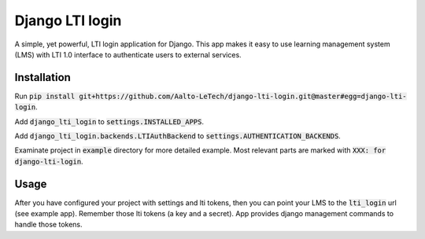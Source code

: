 Django LTI login
================

A simple, yet powerful, LTI login application for Django.
This app makes it easy to use learning management system (LMS) with LTI 1.0 interface to authenticate users to external services.

Installation
------------

Run :code:`pip install git+https://github.com/Aalto-LeTech/django-lti-login.git@master#egg=django-lti-login`.

Add :code:`django_lti_login` to :code:`settings.INSTALLED_APPS`.

Add :code:`django_lti_login.backends.LTIAuthBackend` to :code:`settings.AUTHENTICATION_BACKENDS`.

Examinate project in :code:`example` directory for more detailed example.
Most relevant parts are marked with :code:`XXX: for django-lti-login`.

Usage
-----

After you have configured your project with settings and lti tokens,
then you can point your LMS to the :code:`lti_login` url (see example app).
Remember those lti tokens (a key and a secret).
App provides django management commands to handle those tokens.
